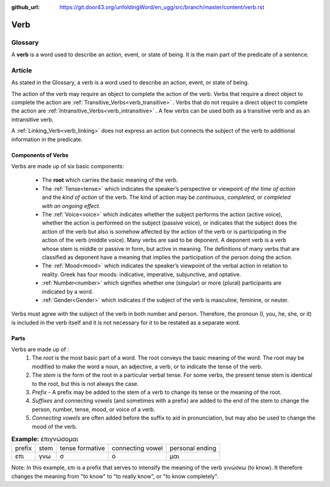 :github_url: https://git.door43.org/unfoldingWord/en_ugg/src/branch/master/content/verb.rst

.. _verb:

Verb  
====

Glossary
--------

A **verb** is a word used to describe an action, event, or state of being. It is the main part of the
predicate of a sentence.

Article    
-------

As stated in the Glossary, a verb is a word used to describe an action, event, or state of being.

The action of the verb may require an object to complete the action of the verb.  Verbs that require a direct object to complete the action
are :ref:`Transitive_Verbs<verb_transitive>` .  Verbs that do not require a direct object to complete the action are
:ref:`Intransitive_Verbs<verb_intransitive>` .  A few verbs can be used both as a transitive verb and as
an intransitive verb.

A :ref:`Linking_Verb<verb_linking>`  does not express an action but connects the subject of the verb to additional information
in the predicate.

**Components of Verbs**
~~~~~~~~~~~~~~~~~~~

Verbs are made up of six basic components:

  *	The **root** which carries the basic meaning of the verb. 
  *	The :ref:`Tense<tense>` which indicates the speaker’s perspective or viewpoint *of the time of action* and the *kind of action* of the verb. The kind of action may be *continuous*, *completed*, or *completed with an ongoing effect.*
  
  *	The :ref:`Voice<voice>` which indicates whether the subject performs the action (active voice), whether the action is performed on the subject (passive voice), or indicates that the subject does the action of the verb but also is somehow affected by the action of the verb or is participating in the action of the verb (middle voice).  Many verbs are said to be deponent.  A deponent verb is a verb whose stem is middle or passive in form, but active in meaning.   The definitions of many verbs that are classified as deponent have a meaning that implies the participation of the person doing the action.

  *	The :ref:`Mood<mood>` which indicates the speaker’s viewpoint of the verbal action in relation to reality. Greek has four moods: indicative, imperative, subjunctive, and optative.
  *	:ref:`Number<number>` which signifies whether one (singular) or more (plural) participants are indicated by a word.
  *	:ref:`Gender<Gender>` which indicates if the subject of the verb is masculine, feminine, or neuter.

Verbs must agree with the subject of the verb in both number and person.  Therefore, the pronoun (I, you, he, she, or it) is included in 
the verb itself and it is not necessary for it to be restated as a separate word. 

**Parts**
~~~~~~~~~

Verbs are made up of :
  1.	The *root* is the most basic part of a word.  The root conveys the basic meaning of the word.  The root may be modified to make the word a noun, an adjective, a verb, or to indicate the tense of the verb.   
  2.	The *stem* is the form of the root in a particular verbal tense. For some verbs, the present tense stem is identical to the root, but this is not always the case.  
  3.	*Prefix* -  A prefix may be added to the stem of a verb to change its tense or the meaning of the root.
  4.	*Suffixes* and connecting vowels (and sometimes with a prefix) are added to the end of the stem to change the person, number, tense, mood, or voice of a verb.
  5.	*Connecting vowels* are often added before the suffix to aid in pronunciation, but may also be used to change the mood of the verb.

.. csv-table:: **Example:** ἐπιγνώσομαι

  prefix,stem,tense formative,connecting vowel,personal ending
  επι,γνω,σ,ο,μαι
  
  
Note: In this example, επι is a prefix that serves to intensify the meaning of the verb γινώσκω (to know). 
It therefore changes the meaning from "to know" to "to really know", or "to know completely".
